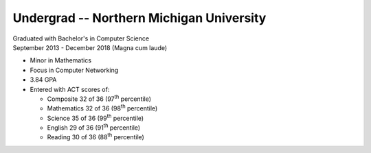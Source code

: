 Undergrad -- Northern Michigan University
+++++++++++++++++++++++++++++++++++++++++

| Graduated with Bachelor's in Computer Science
| September 2013 - December 2018 (Magna cum laude)

- Minor in Mathematics
- Focus in Computer Networking
- 3.84 GPA
- Entered with ACT scores of:
  
  - Composite 32 of 36 (97\ :sup:`th` percentile)
  - Mathematics 32 of 36 (98\ :sup:`th` percentile)
  - Science 35 of 36 (99\ :sup:`th` percentile)
  - English 29 of 36 (91\ :sup:`th` percentile)
  - Reading 30 of 36 (88\ :sup:`th` percentile)

.. tags:: Java, CPlusPlus, C, Python, Python3, Distributed Systems, Networking, Mathematics